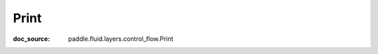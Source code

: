 .. _api_framework_Print:

Print
-------------------------------
:doc_source: paddle.fluid.layers.control_flow.Print


